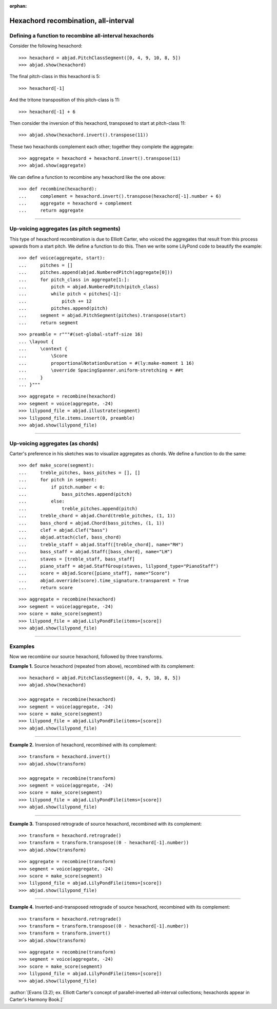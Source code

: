 :orphan:

Hexachord recombination, all-interval
=====================================

Defining a function to recombine all-interval hexachords
--------------------------------------------------------

Consider the following hexachord:

::

    >>> hexachord = abjad.PitchClassSegment([0, 4, 9, 10, 8, 5])
    >>> abjad.show(hexachord)

The final pitch-class in this hexachord is 5:

::

    >>> hexachord[-1]

And the tritone transposition of this pitch-class is 11:

::

    >>> hexachord[-1] + 6

Then consider the inversion of this hexachord, transposed to start at pitch-class 11:

::

    >>> abjad.show(hexachord.invert().transpose(11))

These two hexachords complement each other; together they complete the aggregate:

::

    >>> aggregate = hexachord + hexachord.invert().transpose(11)
    >>> abjad.show(aggregate)

We can define a function to recombine any hexachord  like the one above:

::

    >>> def recombine(hexachord):
    ...     complement = hexachord.invert().transpose(hexachord[-1].number + 6)
    ...     aggregate = hexachord + complement
    ...     return aggregate

----

Up-voicing aggregates (as pitch segments)
-----------------------------------------

This type of hexachord recombination is due to Elliott Carter, who voiced the aggregates
that result from this process upwards from a start pitch. We define a function to do
this. Then we write some LilyPond code to beautify the example:

::

    >>> def voice(aggregate, start):
    ...     pitches = []
    ...     pitches.append(abjad.NumberedPitch(aggregate[0]))
    ...     for pitch_class in aggregate[1:]:
    ...         pitch = abjad.NumberedPitch(pitch_class)
    ...         while pitch < pitches[-1]:
    ...             pitch += 12
    ...         pitches.append(pitch)
    ...     segment = abjad.PitchSegment(pitches).transpose(start)
    ...     return segment

::

    >>> preamble = r"""#(set-global-staff-size 16)
    ... \layout {
    ...     \context {
    ...         \Score
    ...         proportionalNotationDuration = #(ly:make-moment 1 16)
    ...         \override SpacingSpanner.uniform-stretching = ##t
    ...     }
    ... }"""

::

    >>> aggregate = recombine(hexachord)
    >>> segment = voice(aggregate, -24)
    >>> lilypond_file = abjad.illustrate(segment)
    >>> lilypond_file.items.insert(0, preamble)
    >>> abjad.show(lilypond_file)

----

Up-voicing aggregates (as chords)
---------------------------------

Carter's preference in his sketches was to visualize aggregates as chords. We define a
function to do the same:

::

    >>> def make_score(segment):
    ...     treble_pitches, bass_pitches = [], []
    ...     for pitch in segment:
    ...         if pitch.number < 0:
    ...             bass_pitches.append(pitch)
    ...         else:
    ...             treble_pitches.append(pitch)
    ...     treble_chord = abjad.Chord(treble_pitches, (1, 1))
    ...     bass_chord = abjad.Chord(bass_pitches, (1, 1))
    ...     clef = abjad.Clef("bass")
    ...     abjad.attach(clef, bass_chord)
    ...     treble_staff = abjad.Staff([treble_chord], name="RH")
    ...     bass_staff = abjad.Staff([bass_chord], name="LH")
    ...     staves = [treble_staff, bass_staff]
    ...     piano_staff = abjad.StaffGroup(staves, lilypond_type="PianoStaff")
    ...     score = abjad.Score([piano_staff], name="Score")
    ...     abjad.override(score).time_signature.transparent = True
    ...     return score

::

    >>> aggregate = recombine(hexachord)
    >>> segment = voice(aggregate, -24)
    >>> score = make_score(segment)
    >>> lilypond_file = abjad.LilyPondFile(items=[score])
    >>> abjad.show(lilypond_file)

----

Examples
--------

Now we recombine our source hexachord, followed by three transforms.

**Example 1.** Source hexachord (repeated from above), recombined with its complement:

::

    >>> hexachord = abjad.PitchClassSegment([0, 4, 9, 10, 8, 5])
    >>> abjad.show(hexachord)

    >>> aggregate = recombine(hexachord)
    >>> segment = voice(aggregate, -24)
    >>> score = make_score(segment)
    >>> lilypond_file = abjad.LilyPondFile(items=[score])
    >>> abjad.show(lilypond_file)

----

**Example 2.** Inversion of hexachord, recombined with its complement:

::

    >>> transform = hexachord.invert()
    >>> abjad.show(transform)
    
    >>> aggregate = recombine(transform)
    >>> segment = voice(aggregate, -24)
    >>> score = make_score(segment)
    >>> lilypond_file = abjad.LilyPondFile(items=[score])
    >>> abjad.show(lilypond_file)

----

**Example 3.** Transposed retrograde of source hexachord, recombined with its complement:

::

    >>> transform = hexachord.retrograde()
    >>> transform = transform.transpose((0 - hexachord[-1].number))
    >>> abjad.show(transform)

::

    >>> aggregate = recombine(transform)
    >>> segment = voice(aggregate, -24)
    >>> score = make_score(segment)
    >>> lilypond_file = abjad.LilyPondFile(items=[score])
    >>> abjad.show(lilypond_file)

----

**Example 4.** Inverted-and-transposed retrograde of source hexachord, recombined with
its complement:

::

    >>> transform = hexachord.retrograde()
    >>> transform = transform.transpose((0 - hexachord[-1].number))
    >>> transform = transform.invert()
    >>> abjad.show(transform)

::

    >>> aggregate = recombine(transform)
    >>> segment = voice(aggregate, -24)
    >>> score = make_score(segment)
    >>> lilypond_file = abjad.LilyPondFile(items=[score])
    >>> abjad.show(lilypond_file)

:author:`[Evans (3.2); ex. Elliott Carter's concept of parallel-inverted all-interval
collections; hexachords appear in Carter's Harmony Book.]`
